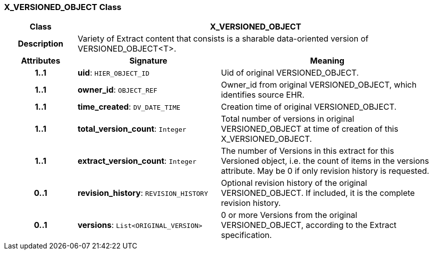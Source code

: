 === X_VERSIONED_OBJECT Class

[cols="^1,2,3"]
|===
h|*Class*
2+^h|*X_VERSIONED_OBJECT*

h|*Description*
2+a|Variety of Extract content that consists is a sharable data-oriented version of VERSIONED_OBJECT<T>.

h|*Attributes*
^h|*Signature*
^h|*Meaning*

h|*1..1*
|*uid*: `HIER_OBJECT_ID`
a|Uid of original VERSIONED_OBJECT.

h|*1..1*
|*owner_id*: `OBJECT_REF`
a|Owner_id from original VERSIONED_OBJECT, which identifies source EHR.

h|*1..1*
|*time_created*: `DV_DATE_TIME`
a|Creation time of original VERSIONED_OBJECT.

h|*1..1*
|*total_version_count*: `Integer`
a|Total number of versions in original VERSIONED_OBJECT at time of creation of this X_VERSIONED_OBJECT.

h|*1..1*
|*extract_version_count*: `Integer`
a|The number of Versions in this extract for this Versioned object, i.e. the count of items in the versions attribute. May be 0 if only revision history is requested.

h|*0..1*
|*revision_history*: `REVISION_HISTORY`
a|Optional revision history of the original VERSIONED_OBJECT. If included, it is the complete revision history.

h|*0..1*
|*versions*: `List<ORIGINAL_VERSION>`
a|0 or more Versions from the original VERSIONED_OBJECT, according to the Extract specification.
|===
